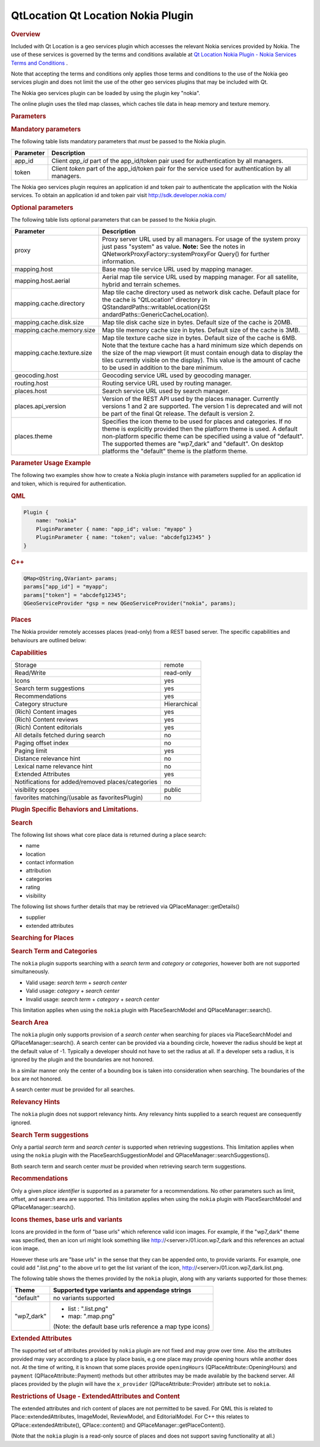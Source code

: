 .. _sdk_qtlocation_qt_location_nokia_plugin:
QtLocation Qt Location Nokia Plugin
===================================



.. rubric:: Overview
   :name: overview

Included with Qt Location is a geo services plugin which accesses the
relevant Nokia services provided by Nokia. The use of these services is
governed by the terms and conditions available at `Qt Location Nokia
Plugin - Nokia Services Terms and
Conditions </sdk/apps/qml/QtLocation/location-plugin-nokia-terms/>`_ .

Note that accepting the terms and conditions only applies those terms
and conditions to the use of the Nokia geo services plugin and does not
limit the use of the other geo services plugins that may be included
with Qt.

The Nokia geo services plugin can be loaded by using the plugin key
"nokia".

The online plugin uses the tiled map classes, which caches tile data in
heap memory and texture memory.

.. rubric:: Parameters
   :name: parameters

.. rubric:: Mandatory parameters
   :name: mandatory-parameters

The following table lists mandatory parameters that *must* be passed to
the Nokia plugin.

+-------------+----------------------------------------------------------------------------------------------------------+
| Parameter   | Description                                                                                              |
+=============+==========================================================================================================+
| app\_id     | Client *app\_id* part of the app\_id/token pair used for authentication by all managers.                 |
+-------------+----------------------------------------------------------------------------------------------------------+
| token       | Client *token* part of the app\_id/token pair for the service used for authentication by all managers.   |
+-------------+----------------------------------------------------------------------------------------------------------+

The Nokia geo services plugin requires an application id and token pair
to authenticate the application with the Nokia services. To obtain an
application id and token pair visit http://sdk.developer.nokia.com/

.. rubric:: Optional parameters
   :name: optional-parameters

The following table lists optional parameters that can be passed to the
Nokia plugin.

+--------------------------------------+--------------------------------------+
| Parameter                            | Description                          |
+======================================+======================================+
| proxy                                | Proxy server URL used by all         |
|                                      | managers. For usage of the system    |
|                                      | proxy just pass "system" as value.   |
|                                      | **Note:** See the notes in           |
|                                      | QNetworkProxyFactory::systemProxyFor |
|                                      | Query()                              |
|                                      | for further information.             |
+--------------------------------------+--------------------------------------+
| mapping.host                         | Base map tile service URL used by    |
|                                      | mapping manager.                     |
+--------------------------------------+--------------------------------------+
| mapping.host.aerial                  | Aerial map tile service URL used by  |
|                                      | mapping manager. For all satellite,  |
|                                      | hybrid and terrain schemes.          |
+--------------------------------------+--------------------------------------+
| mapping.cache.directory              | Map tile cache directory used as     |
|                                      | network disk cache.                  |
|                                      | Default place for the cache is       |
|                                      | "QtLocation" directory in            |
|                                      | QStandardPaths::writableLocation(QSt |
|                                      | andardPaths::GenericCacheLocation).  |
+--------------------------------------+--------------------------------------+
| mapping.cache.disk.size              | Map tile disk cache size in bytes.   |
|                                      | Default size of the cache is 20MB.   |
+--------------------------------------+--------------------------------------+
| mapping.cache.memory.size            | Map tile memory cache size in bytes. |
|                                      | Default size of the cache is 3MB.    |
+--------------------------------------+--------------------------------------+
| mapping.cache.texture.size           | Map tile texture cache size in       |
|                                      | bytes. Default size of the cache is  |
|                                      | 6MB. Note that the texture cache has |
|                                      | a hard minimum size which depends on |
|                                      | the size of the map viewport (it     |
|                                      | must contain enough data to display  |
|                                      | the tiles currently visible on the   |
|                                      | display). This value is the amount   |
|                                      | of cache to be used in addition to   |
|                                      | the bare minimum.                    |
+--------------------------------------+--------------------------------------+
| geocoding.host                       | Geocoding service URL used by        |
|                                      | geocoding manager.                   |
+--------------------------------------+--------------------------------------+
| routing.host                         | Routing service URL used by routing  |
|                                      | manager.                             |
+--------------------------------------+--------------------------------------+
| places.host                          | Search service URL used by search    |
|                                      | manager.                             |
+--------------------------------------+--------------------------------------+
| places.api\_version                  | Version of the REST API used by the  |
|                                      | places manager. Currently versions 1 |
|                                      | and 2 are supported. The version 1   |
|                                      | is deprecated and will not be part   |
|                                      | of the final Qt release. The default |
|                                      | is version 2.                        |
+--------------------------------------+--------------------------------------+
| places.theme                         | Specifies the icon theme to be used  |
|                                      | for places and categories. If no     |
|                                      | theme is explicitly provided then    |
|                                      | the platform theme is used. A        |
|                                      | default non-platform specific theme  |
|                                      | can be specified using a value of    |
|                                      | "default". The supported themes are  |
|                                      | "wp7\_dark" and "default". On        |
|                                      | desktop platforms the "default"      |
|                                      | theme is the platform theme.         |
+--------------------------------------+--------------------------------------+

.. rubric:: Parameter Usage Example
   :name: parameter-usage-example

The following two examples show how to create a Nokia plugin instance
with parameters supplied for an application id and token, which is
required for authentication.

.. rubric:: QML
   :name: qml

.. code:: cpp

    Plugin {
        name: "nokia"
        PluginParameter { name: "app_id"; value: "myapp" }
        PluginParameter { name: "token"; value: "abcdefg12345" }
    }

.. rubric:: C++
   :name: c

.. code:: cpp

    QMap<QString,QVariant> params;
    params["app_id"] = "myapp";
    params["token"] = "abcdefg12345";
    QGeoServiceProvider *gsp = new QGeoServiceProvider("nokia", params);

.. rubric:: Places
   :name: places

The Nokia provider remotely accesses places (read-only) from a REST
based server. The specific capabilities and behaviours are outlined
below:

.. rubric:: Capabilities
   :name: capabilities

+-----------------------------------------------------+----------------+
| Storage                                             | remote         |
+-----------------------------------------------------+----------------+
| Read/Write                                          | read-only      |
+-----------------------------------------------------+----------------+
| Icons                                               | yes            |
+-----------------------------------------------------+----------------+
| Search term suggestions                             | yes            |
+-----------------------------------------------------+----------------+
| Recommendations                                     | yes            |
+-----------------------------------------------------+----------------+
| Category structure                                  | Hierarchical   |
+-----------------------------------------------------+----------------+
| (Rich) Content images                               | yes            |
+-----------------------------------------------------+----------------+
| (Rich) Content reviews                              | yes            |
+-----------------------------------------------------+----------------+
| (Rich) Content editorials                           | yes            |
+-----------------------------------------------------+----------------+
| All details fetched during search                   | no             |
+-----------------------------------------------------+----------------+
| Paging offset index                                 | no             |
+-----------------------------------------------------+----------------+
| Paging limit                                        | yes            |
+-----------------------------------------------------+----------------+
| Distance relevance hint                             | no             |
+-----------------------------------------------------+----------------+
| Lexical name relevance hint                         | no             |
+-----------------------------------------------------+----------------+
| Extended Attributes                                 | yes            |
+-----------------------------------------------------+----------------+
| Notifications for added/removed places/categories   | no             |
+-----------------------------------------------------+----------------+
| visibility scopes                                   | public         |
+-----------------------------------------------------+----------------+
| favorites matching/(usable as favoritesPlugin)      | no             |
+-----------------------------------------------------+----------------+

.. rubric:: Plugin Specific Behaviors and Limitations.
   :name: plugin-specific-behaviors-and-limitations.

.. rubric:: Search
   :name: search

The following list shows what core place data is returned during a place
search:

-  name
-  location
-  contact information
-  attribution
-  categories
-  rating
-  visibility

The following list shows further details that may be retrieved via
QPlaceManager::getDetails()

-  supplier
-  extended attributes

.. rubric:: Searching for Places
   :name: searching-for-places

.. rubric:: Search Term and Categories
   :name: search-term-and-categories

The ``nokia`` plugin supports searching with a *search term* and
*category or categories*, however both are not supported simultaneously.

-  Valid usage: *search term* + *search center*
-  Valid usage: *category* + *search center*
-  Invalid usage: *search term* + *category* + *search center*

This limitation applies when using the ``nokia`` plugin with
PlaceSearchModel and QPlaceManager::search().

.. rubric:: Search Area
   :name: search-area

The ``nokia`` plugin only supports provision of a *search center* when
searching for places via PlaceSearchModel and QPlaceManager::search(). A
search center can be provided via a bounding circle, however the radius
should be kept at the default value of -1. Typically a developer should
not have to set the radius at all. If a developer sets a radius, it is
ignored by the plugin and the boundaries are not honored.

In a similar manner only the center of a bounding box is taken into
consideration when searching. The boundaries of the box are not honored.

A search center *must* be provided for all searches.

.. rubric:: Relevancy Hints
   :name: relevancy-hints

The ``nokia`` plugin does not support relevancy hints. Any relevancy
hints supplied to a search request are consequently ignored.

.. rubric:: Search Term suggestions
   :name: search-term-suggestions

Only a partial *search term* and *search center* is supported when
retrieving suggestions. This limitation applies when using the ``nokia``
plugin with the PlaceSearchSuggestionModel and
QPlaceManager::searchSuggestions().

Both search term and search center *must* be provided when retrieving
search term suggestions.

.. rubric:: Recommendations
   :name: recommendations

Only a given *place identifier* is supported as a parameter for a
recommendations. No other parameters such as limit, offset, and search
area are supported. This limitation applies when using the ``nokia``
plugin with PlaceSearchModel and QPlaceManager::search().

.. rubric:: Icons themes, base urls and variants
   :name: icons-themes-base-urls-and-variants

Icons are provided in the form of "base urls" which reference valid icon
images. For example, if the "wp7\_dark" theme was specified, then an
icon url might look something like http://<server>/01.icon.wp7\_dark and
this references an actual icon image.

However these urls are "base urls" in the sense that they can be
appended onto, to provide variants. For example, one could add
".list.png" to the above url to get the list variant of the icon,
http://<server>/01.icon.wp7\_dark.list.png.

The following table shows the themes provided by the ``nokia`` plugin,
along with any variants supported for those themes:

+--------------------------------------+--------------------------------------+
| Theme                                | Supported type variants and          |
|                                      | appendage strings                    |
+======================================+======================================+
| "default"                            | no variants supported                |
+--------------------------------------+--------------------------------------+
| "wp7\_dark"                          | -  list : ".list.png"                |
|                                      | -  map: ".map.png"                   |
|                                      |                                      |
|                                      | (Note: the default base urls         |
|                                      | reference a map type icons)          |
+--------------------------------------+--------------------------------------+

.. rubric:: Extended Attributes
   :name: extended-attributes

The supported set of attributes provided by ``nokia`` plugin are not
fixed and may grow over time. Also the attributes provided may vary
according to a place by place basis, e.g one place may provide opening
hours while another does not. At the time of writing, it is known that
some places provide ``openingHours`` (QPlaceAttribute::OpeningHours) and
``payment`` (QPlaceAttribute::Payment) methods but other attributes may
be made available by the backend server. All places provided by the
plugin will have the ``x_provider`` (QPlaceAttribute::Provider)
attribute set to ``nokia``.

.. rubric:: Restrictions of Usage - ExtendedAttributes and Content
   :name: restrictions-of-usage---extendedattributes-and-content

The extended attributes and rich content of places are not permitted to
be saved. For QML this is related to Place::extendedAttributes,
ImageModel, ReviewModel, and EditorialModel. For C++ this relates to
QPlace::extendedAttribute(), QPlace::content() and
QPlaceManager::getPlaceContent().

(Note that the ``nokia`` plugin is a read-only source of places and does
not support saving functionality at all.)

